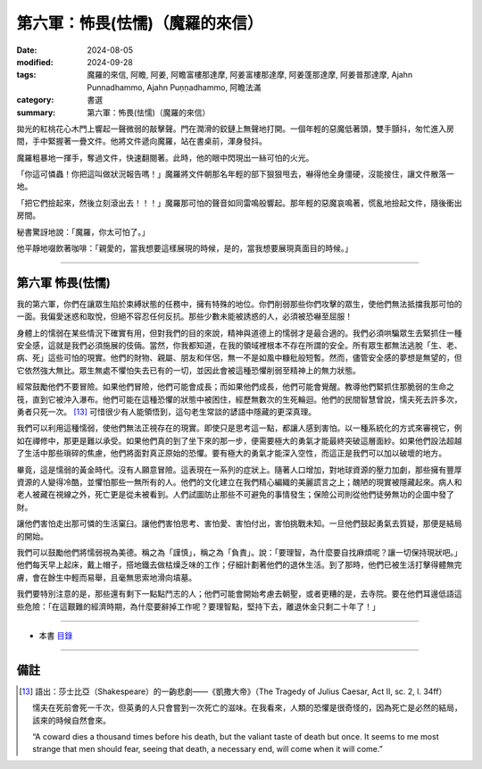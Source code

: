 =========================================
第六軍：怖畏(怯懦)（魔羅的來信）
=========================================

:date: 2024-08-05
:modified: 2024-09-28
:tags: 魔羅的來信, 阿瞻, 阿姜, 阿瞻富樓那達摩, 阿姜富樓那達摩, 阿姜蓬那達摩, 阿姜普那達摩, Ajahn Punnadhammo, Ajahn Puṇṇadhammo, 阿瞻法滿
:category: 書選
:summary: 第六軍：怖畏(怯懦)（魔羅的來信）

拋光的紅桃花心木門上響起一聲微弱的敲擊聲。門在潤滑的鉸鏈上無聲地打開。一個年輕的惡魔低著頭，雙手顫抖，匆忙進入房間，手中緊握著一疊文件。他將文件遞向魔羅，站在書桌前，渾身發抖。

魔羅粗暴地一揮手，奪過文件，快速翻閱著。此時，他的眼中閃現出一絲可怕的火光。

「你這可憐蟲！你把這叫做狀況報告嗎！」魔羅將文件朝那名年輕的部下狠狠甩去，嚇得他全身僵硬，沒能接住，讓文件散落一地。

「把它們撿起來，然後立刻滾出去！！！」魔羅那可怕的聲音如同雷鳴般響起。那年輕的惡魔哀鳴著，慌亂地撿起文件，隨後衝出房間。

秘書驚訝地說：「魔羅，你太可怕了。」

他平靜地啜飲著咖啡：「親愛的，當我想要這樣展現的時候，是的，當我想要展現真面目的時候。」

------

第六軍  怖畏(怯懦)
~~~~~~~~~~~~~~~~~~~~~~

我的第六軍，你們在讓眾生陷於束縛狀態的任務中，擁有特殊的地位。你們削弱那些你們攻擊的眾生，使他們無法抵擋我那可怕的一面。我偏愛迷惑和取悅，但絕不容忍任何反抗。那些少數未能被誘惑的人，必須被恐嚇至屈服！

身體上的懦弱在某些情況下確實有用，但對我們的目的來說，精神與道德上的懦弱才是最合適的。我們必須哄騙眾生去緊抓住一種安全感，這就是我們必須施展的伎倆。當然，你我都知道，在我的領域裡根本不存在所謂的安全。所有眾生都無法逃脫「生、老、病、死」這些可怕的現實。他們的財物、親屬、朋友和伴侶，無一不是如風中糠秕般短暫。然而，儘管安全感的夢想是無望的，但它依然強大無比。眾生無處不懼怕失去已有的一切，並因此會被這種恐懼削弱至精神上的無力狀態。

經常鼓勵他們不要冒險。如果他們冒險，他們可能會成長；而如果他們成長，他們可能會覺醒。教導他們緊抓住那脆弱的生命之筏，直到它被沖入瀑布。他們可能在這種恐懼的狀態中被困住，經歷無數次的生死輪迴。他們的民間智慧曾說，懦夫死去許多次，勇者只死一次。 [13]_ 可惜很少有人能領悟到，這句老生常談的諺語中隱藏的更深真理。

我們可以利用這種懦弱，使他們無法正視存在的現實。即使只是思考這一點，都讓人感到害怕。以一種系統化的方式來審視它，例如在禪修中，那更是難以承受。如果他們真的到了坐下來的那一步，便需要極大的勇氣才能最終突破這層面紗。如果他們設法超越了生活中那些瑣碎的焦慮，他們將面對真正原始的恐懼。要有極大的勇氣才能深入空性，而這正是我們可以加以破壞的地方。

畢竟，這是懦弱的黃金時代。沒有人願意冒險。這表現在一系列的症狀上。隨著人口增加，對地球資源的壓力加劇，那些擁有豐厚資源的人變得冷酷，並懼怕那些一無所有的人。他們的文化建立在我們精心編織的美麗謊言之上；醜陋的現實被隱藏起來。病人和老人被藏在視線之外，死亡更是從未被看到。人們試圖防止那些不可避免的事情發生；保險公司則從他們徒勞無功的企圖中發了財。

讓他們害怕走出那可憐的生活窠臼。讓他們害怕思考、害怕愛、害怕付出，害怕挑戰未知。一旦他們鼓起勇氣去質疑，那便是結局的開始。

我們可以鼓勵他們將懦弱視為美德。稱之為「謹慎」，稱之為「負責」。說：「要理智，為什麼要自找麻煩呢？讓一切保持現狀吧。」他們每天早上起床，戴上帽子，搭地鐵去做枯燥乏味的工作；仔細計劃著他們的退休生活。到了那時，他們已被生活打擊得體無完膚，會在餘生中輕而易舉，且毫無思索地滑向墳墓。

我們要特別注意的是，那些還有剩下一點點鬥志的人；他們可能會開始考慮去朝聖，或者更糟的是，去寺院。要在他們耳邊低語這些危險：「在這艱難的經濟時期，為什麼要辭掉工作呢？要理智點，堅持下去，離退休金只剩二十年了！」 

------

- 本書 `目錄 <{filename}letters-from-mara%zh.rst>`_ 

------

備註
~~~~~~~

.. [13] 語出：莎士比亞（Shakespeare）的一齣悲劇——《凱撒大帝》（The Tragedy of Julius Caesar, Act II, sc. 2, l. 34ff）

        懦夫在死前會死一千次，但英勇的人只會嘗到一次死亡的滋味。在我看來，人類的恐懼是很奇怪的，因為死亡是必然的結局，該來的時候自然會來。

        “A coward dies a thousand times before his death, but the valiant taste of death but once. It seems to me most strange that men should fear, seeing that death, a necessary end, will come when it will come.”


..
  09-28 re-arrange from full-text
  2024-09-13 finish this chapter; create rst on 2024-08-05
